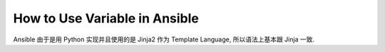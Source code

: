 How to Use Variable in Ansible
==============================================================================

Ansible 由于是用 Python 实现并且使用的是 Jinja2 作为 Template Language, 所以语法上基本跟 Jinja 一致.

